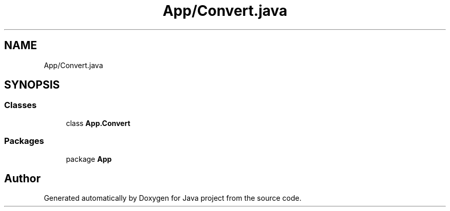 .TH "App/Convert.java" 3 "Tue Feb 1 2022" "Java project" \" -*- nroff -*-
.ad l
.nh
.SH NAME
App/Convert.java
.SH SYNOPSIS
.br
.PP
.SS "Classes"

.in +1c
.ti -1c
.RI "class \fBApp\&.Convert\fP"
.br
.in -1c
.SS "Packages"

.in +1c
.ti -1c
.RI "package \fBApp\fP"
.br
.in -1c
.SH "Author"
.PP 
Generated automatically by Doxygen for Java project from the source code\&.
